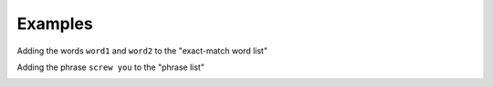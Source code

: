 Examples
========

Adding the words ``word1`` and ``word2`` to the "exact-match word list"

.. image::
    images/add_to_exact_list.png

Adding the phrase ``screw you`` to the "phrase list"


.. image::
    images/add_to_phrase_list.png
